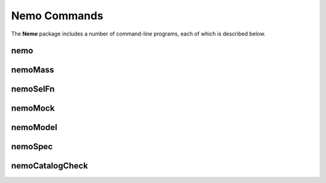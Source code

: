 .. _Usage:

=============
Nemo Commands
=============

The **Nemo** package includes a number of command-line programs, each of which is described below.


.. _nemoCommand:
    
nemo
----

.. argparse::
   :filename: ../bin/nemo
   :func: makeParser
   :prog: nemo
   
   :program:`nemo` produces object catalogs and filtered maps using the parameter settings given
   in the YAML-format configuration file.


.. _nemoMassCommand:

nemoMass
--------

.. argparse::
   :filename: ../bin/nemoMass
   :func: makeParser
   :prog: nemoMass
   
   :program:`nemoMass` infers cluster masses based on their SZ signal as measured by
   :program:`nemo`. Cosmological and scaling relation parameters are set in the
   YAML-format configuration file.


.. _nemoSelFnCommand:
   
nemoSelFn
---------
   
.. argparse::
   :filename: ../bin/nemoSelFn
   :func: makeParser
   :prog: nemoSelFn

   :program:`nemoSelFn` calculates mass completeness summary statistics and generates
   files needed to compute the selection function from the results of a :program:`nemo`
   cluster detection run. Usually this command is not needed as :program:`nemo` can be
   set to do this task by setting `calcSelFn: True` in the YAML-format
   configuration file.


.. _nemoMockCommand:

nemoMock
---------
   
.. argparse::
   :filename: ../bin/nemoMock
   :func: makeParser
   :prog: nemoMock
   
   :program:`nemoMock` generates random catalogs, using the selection function files
   produced by :program:`nemo`. Cosmological and scaling relation parameters are set
   in the YAML-format configuration file.


.. _nemoModelCommand:

nemoModel
---------

.. argparse::
   :filename: ../bin/nemoModel
   :func: makeParser
   :prog: nemoModel
   
   :program:`nemoModel` generates model images, i.e., signal-only maps containing
   either clusters or sources.


.. _nemoSpecCommand:
   
nemoSpec
--------

.. argparse::
   :filename: ../bin/nemoSpec
   :func: makeParser
   :prog: nemoSpec
   
   :program:`nemoSpec` extracts spectra (in ΔT with respect to the CMB)
   at locations given in the catalog, after first matching the angular resolution
   of the maps to the one with the worst resolution. Two modes are offered: 
   (i) compensated aperture photometry; and (ii) a matched filter. The latter
   was used in `Li et al. (2021) <https://ui.adsabs.harvard.edu/abs/2021arXiv210612467L/abstract>`_.

   
.. _nemoCatalogCheckCommand:

nemoCatalogCheck
----------------

.. argparse::
   :filename: ../bin/nemoCatalogCheck
   :func: makeParser
   :prog: nemoCatalogCheck
   
   :program:`nemoCatalogCheck` cross matches an external catalog against the
   output produced by :program:`nemo`, and reports which objects are detected in
   the :program:`nemo` catalog, which are missing, and which are outside the
   survey footprint.
